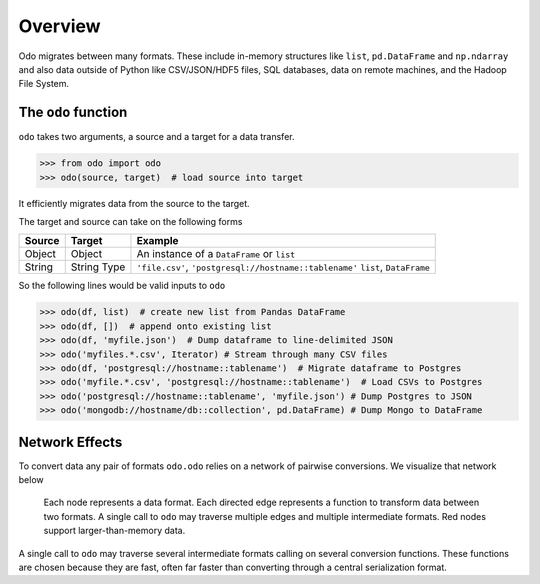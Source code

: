 Overview
========

Odo migrates between many formats.  These include
in-memory structures like ``list``, ``pd.DataFrame`` and ``np.ndarray`` and
also data outside of Python like CSV/JSON/HDF5 files, SQL databases,
data on remote machines, and the Hadoop File System.

The ``odo`` function
--------------------

``odo`` takes two arguments, a source and a target for a data transfer.

.. code-block:: python

   >>> from odo import odo
   >>> odo(source, target)  # load source into target

It efficiently migrates data from the source to the target.

The target and source can take on the following forms

.. table::

   ====== ====== ======================================================
   Source Target Example
   ====== ====== ======================================================
   Object Object An instance of a ``DataFrame`` or ``list``
   String String ``'file.csv'``, ``'postgresql://hostname::tablename'``
          Type   ``list``, ``DataFrame``
   ====== ====== ======================================================

So the following lines would be valid inputs to ``odo``

.. code-block:: python

   >>> odo(df, list)  # create new list from Pandas DataFrame
   >>> odo(df, [])  # append onto existing list
   >>> odo(df, 'myfile.json')  # Dump dataframe to line-delimited JSON
   >>> odo('myfiles.*.csv', Iterator) # Stream through many CSV files
   >>> odo(df, 'postgresql://hostname::tablename')  # Migrate dataframe to Postgres
   >>> odo('myfile.*.csv', 'postgresql://hostname::tablename')  # Load CSVs to Postgres
   >>> odo('postgresql://hostname::tablename', 'myfile.json') # Dump Postgres to JSON
   >>> odo('mongodb://hostname/db::collection', pd.DataFrame) # Dump Mongo to DataFrame


Network Effects
---------------

To convert data any pair of formats ``odo.odo`` relies on a network of
pairwise conversions.  We visualize that network below

.. figure:: images/conversions.png
   :width: 60 %
   :alt: odo network of conversions
   :target: _images/conversions.png


   Each node represents a data format. Each directed edge represents a function
   to transform data between two formats. A single call to ``odo`` may
   traverse multiple edges and multiple intermediate formats.  Red nodes
   support larger-than-memory data.

A single call to ``odo`` may traverse several intermediate formats calling on
several conversion functions.  These functions are chosen because they are
fast, often far faster than converting through a central serialization format.
